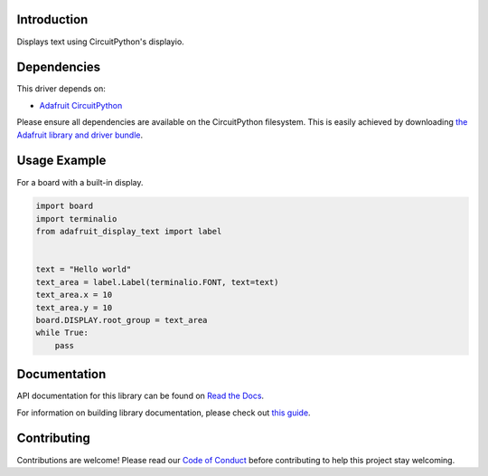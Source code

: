 Introduction
============

.. image:: https://readthedocs.org/projects/adafruit-circuitpython-display_text/badge/?version=latest
    :target: https://docs.circuitpython.org/projects/display_text/en/latest/
    :alt: Documentation Status

.. image:: https://raw.githubusercontent.com/adafruit/Adafruit_CircuitPython_Bundle/main/badges/adafruit_discord.svg
    :target: https://adafru.it/discord
    :alt: Discord

.. image:: https://github.com/adafruit/Adafruit_CircuitPython_Display_Text/workflows/Build%20CI/badge.svg
    :target: https://github.com/adafruit/Adafruit_CircuitPython_Display_Text/actions/
    :alt: Build Status

.. image:: https://img.shields.io/endpoint?url=https://raw.githubusercontent.com/astral-sh/ruff/main/assets/badge/v2.json
    :target: https://github.com/astral-sh/ruff
    :alt: Code Style: Ruff

Displays text using CircuitPython's displayio.

Dependencies
=============
This driver depends on:

* `Adafruit CircuitPython <https://github.com/adafruit/circuitpython>`_

Please ensure all dependencies are available on the CircuitPython filesystem.
This is easily achieved by downloading
`the Adafruit library and driver bundle <https://github.com/adafruit/Adafruit_CircuitPython_Bundle>`_.

Usage Example
=============

For a board with a built-in display.

.. code:: python

    import board
    import terminalio
    from adafruit_display_text import label


    text = "Hello world"
    text_area = label.Label(terminalio.FONT, text=text)
    text_area.x = 10
    text_area.y = 10
    board.DISPLAY.root_group = text_area
    while True:
        pass


Documentation
=============

API documentation for this library can be found on `Read the Docs <https://docs.circuitpython.org/projects/display_text/en/latest/>`_.

For information on building library documentation, please check out `this guide <https://learn.adafruit.com/creating-and-sharing-a-circuitpython-library/sharing-our-docs-on-readthedocs#sphinx-5-1>`_.

Contributing
============

Contributions are welcome! Please read our `Code of Conduct
<https://github.com/adafruit/Adafruit_CircuitPython_Display_Text/blob/main/CODE_OF_CONDUCT.md>`_
before contributing to help this project stay welcoming.
